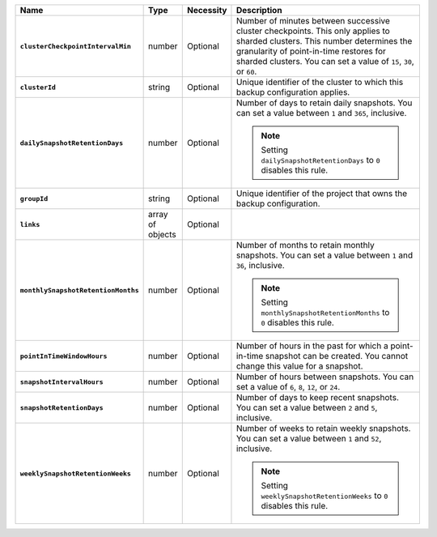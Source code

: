 .. list-table::
   :widths: 15 10 10 65
   :header-rows: 1
   :stub-columns: 1

   * - Name
     - Type
     - Necessity
     - Description

   * - ``clusterCheckpointIntervalMin``
     - number
     - Optional
     - Number of minutes between successive cluster checkpoints. This
       only applies to sharded clusters. This number determines the
       granularity of point-in-time restores for sharded clusters.
       You can set a value of ``15``, ``30``, or ``60``.

       .. include:: /includes/admonitions/important/checkpoints-fcv-4-0-only.rst

   * - ``clusterId``
     - string
     - Optional
     - Unique identifier of the cluster to which this backup
       configuration applies.

   * - ``dailySnapshotRetentionDays``
     - number
     - Optional
     - Number of days to retain daily snapshots. You can set a value
       between ``1`` and ``365``, inclusive.

       .. note::

          Setting ``dailySnapshotRetentionDays`` to ``0`` disables this
          rule.

   * - ``groupId``
     - string
     - Optional
     - Unique identifier of the project that owns the backup
       configuration.

   * - ``links``
     - array of objects
     - Optional
     - .. include:: /includes/api/links-explanation.rst

   * - ``monthlySnapshotRetentionMonths``
     - number
     - Optional
     - Number of months to retain monthly snapshots. You can set a
       value between ``1`` and ``36``, inclusive.

       .. note::

          Setting ``monthlySnapshotRetentionMonths`` to ``0`` disables this rule.

   * - ``pointInTimeWindowHours``
     - number
     - Optional
     - Number of hours in the past for which a point-in-time snapshot
       can be created. You cannot change this value for a snapshot.

   * - ``snapshotIntervalHours``
     - number
     - Optional
     - Number of hours between snapshots. You can set a value of
       ``6``, ``8``, ``12``, or ``24``.

   * - ``snapshotRetentionDays``
     - number
     - Optional
     - Number of days to keep recent snapshots. You can set a value
       between ``2`` and ``5``, inclusive.

   * - ``weeklySnapshotRetentionWeeks``
     - number
     - Optional
     - Number of weeks to retain weekly snapshots. You can set a value
       between ``1`` and ``52``, inclusive.

       .. note::

          Setting ``weeklySnapshotRetentionWeeks`` to ``0`` disables
          this rule.

